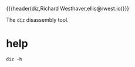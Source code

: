 {{{header(diz,Richard Westhaver,ellis@rwest.io)}}}

The ~diz~ disassembly tool.

* help
#+begin_src shell
diz -h
#+end_src
